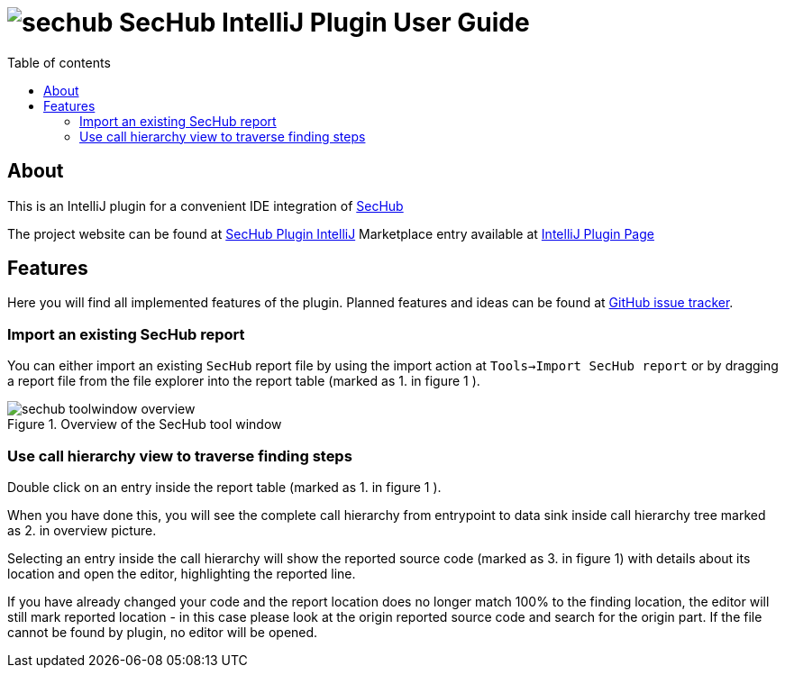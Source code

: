 // SPDX-License-Identifier: MIT
:imagesdir: ./images
:toc:
:toc-title: Table of contents
:toclevels: 5

= image:sechub-logo.png[sechub] SecHub IntelliJ Plugin User Guide


== About
This is an IntelliJ plugin for a convenient IDE integration of https://github.com/daimler/sechub[SecHub]

The project website can be found at https://github.com/daimler/sechub-plugin-intellij[SecHub Plugin IntelliJ]
Marketplace entry available at https://plugins.jetbrains.com/plugin/15424-sechub[IntelliJ Plugin Page]

== Features
Here you will find all implemented features of the plugin. Planned features and ideas can be found at
https://github.com/Daimler/sechub-plugin-intellij/issues[GitHub issue tracker].

=== Import an existing SecHub report

You can either import an existing `SecHub` report file by using the import action at `Tools->Import SecHub report` or
by dragging a report file from the file explorer into the report table (marked as [.small]#1.# in figure [.small]#1# ).

.Overview of the SecHub tool window
image::sechub-toolwindow-overview.png[]


=== Use call hierarchy view to traverse finding steps
Double click on an entry inside the report table (marked as [.small]#1.# in figure [.small]#1# ).

When you have done this, you will see the complete call hierarchy from entrypoint to data sink inside call hierarchy
tree marked as [.small]#2.# in overview picture.

Selecting an entry inside the call hierarchy will show the reported source code
(marked as [.small]#3.# in figure [.small]#1#) with details about its location
and open the editor, highlighting the reported line.

If you have already changed your code and the report location does no longer match 100% to the finding location, the
editor will still mark reported location - in this case please look at the origin reported source code and search for
the origin part. If the file cannot be found by plugin, no editor will be opened.